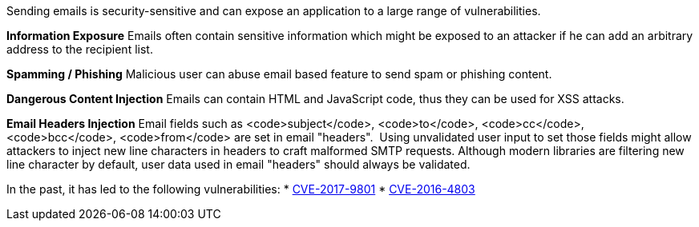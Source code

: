 Sending emails is security-sensitive and can expose an application to a large range of vulnerabilities.

*Information Exposure*
Emails often contain sensitive information which might be exposed to an attacker if he can add an arbitrary address to the recipient list.

*Spamming / Phishing*
Malicious user can abuse email based feature to send spam or phishing content.

*Dangerous Content Injection*
Emails can contain HTML and JavaScript code, thus they can be used for XSS attacks.

*Email Headers Injection*
Email fields such as <code>subject</code>, <code>to</code>, <code>cc</code>, <code>bcc</code>, <code>from</code> are set in email "headers".  Using unvalidated user input to set those fields might allow attackers to inject new line characters in headers to craft malformed SMTP requests. Although modern libraries are filtering new line character by default, user data used in email "headers" should always be validated.

In the past, it has led to the following vulnerabilities:
* http://cve.mitre.org/cgi-bin/cvename.cgi?name=CVE-2017-9801[CVE-2017-9801]
* http://cve.mitre.org/cgi-bin/cvename.cgi?name=CVE-2016-4803[CVE-2016-4803] 
